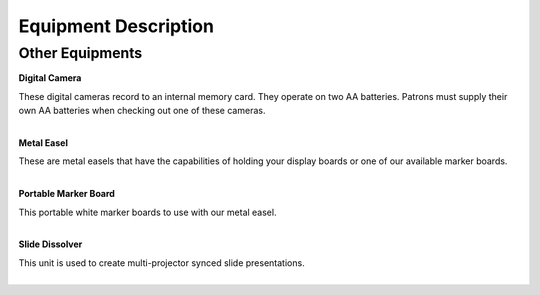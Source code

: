 =======================
Equipment Description
=======================

Other Equipments
--------------------


**Digital Camera**

.. image:: ../static/images/photos/ED_DigitalCamera.jpg 
	:width: 150                                       
                     
| These digital cameras record to an internal memory card. They operate on two AA batteries. Patrons must supply their own AA batteries when checking out one of these cameras.
|

**Metal Easel**

.. image:: ../static/images/photos/ED_MetalEasel.jpg 
	:width: 150                                       
                     
| These are metal easels that have the capabilities of holding your display boards or one of our available marker boards.
|

**Portable Marker Board**

.. image:: ../static/images/photos/ED_PortableMarkerBoard.jpg 
	:width: 150                                       
                     
| This portable white marker boards to use with our metal easel.
|

**Slide Dissolver**

.. image:: ../static/images/photos/ED_SlideDissolver.jpg 
	:width: 150                                       
                     
| This unit is used to create multi-projector synced slide presentations.
|


